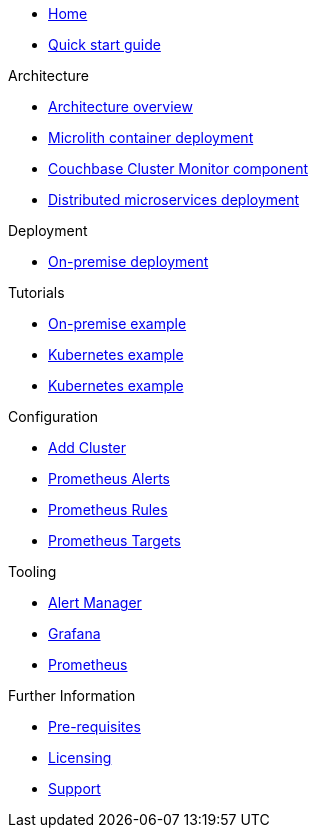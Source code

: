* xref:index.adoc[Home]
* xref:quickstart.adoc[Quick start guide]

.Architecture
* xref:architecture.adoc[Architecture overview]
* xref:deployment-microlith.adoc[Microlith container deployment]
* xref:cluster-monitor.adoc[Couchbase Cluster Monitor component]
* xref:deployment-distributed.adoc[Distributed microservices deployment]

.Deployment
* xref:deployment-onpremise.adoc[On-premise deployment]

.Tutorials
* xref:tutorial-onpremise.adoc[On-premise example]
* xref:tutorial-kubernetes.adoc[Kubernetes example]
* xref:tutorial-k8s.adoc[Kubernetes example]

.Configuration
* link:http://localhost:8080/promwebform.html[Add Cluster^]
* link:http://localhost:8080/prometheus/alerts/[Prometheus Alerts^]
* link:http://localhost:8080/prometheus/rules/[Prometheus Rules^]
* link:http://localhost:8080/prometheus/targets/[Prometheus Targets^]

.Tooling
* link:http://localhost:8080/alertmanager/[Alert Manager^]
* link:http://localhost:8080/grafana/[Grafana^]
* link:http://localhost:8080/prometheus/[Prometheus^]

.Further Information
* xref:prerequisite-and-setup.adoc[Pre-requisites]
* xref:licensing.adoc[Licensing]
* xref:support.adoc[Support]

